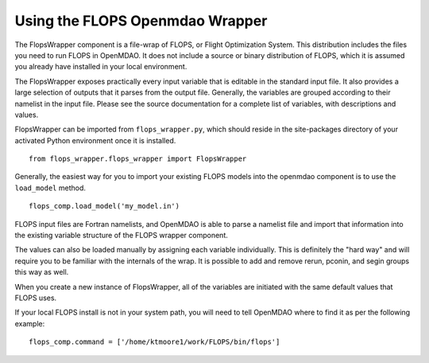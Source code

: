 
Using the FLOPS Openmdao Wrapper
================================

The FlopsWrapper component is a file-wrap of FLOPS, or Flight Optimization
System. This distribution includes the files you need to run FLOPS in
OpenMDAO. It does not include a source or binary distribution of FLOPS, which
it is assumed you already have installed in your local environment.

The FlopsWrapper exposes practically every input variable that is editable in
the standard input file. It also provides a large selection of outputs that it
parses from the output file. Generally, the variables are grouped according to
their namelist in the input file. Please see the source documentation for a
complete list of variables, with descriptions and values.

FlopsWrapper can be imported from ``flops_wrapper.py``, which should reside in the
site-packages directory of your activated Python environment once it is
installed.

::

    from flops_wrapper.flops_wrapper import FlopsWrapper

Generally, the easiest way for you to import your existing FLOPS models
into the openmdao component is to use the ``load_model`` method.

::

    flops_comp.load_model('my_model.in')
    
FLOPS input files are Fortran namelists, and OpenMDAO is able to parse a
namelist file and import that information into the existing variable
structure of the FLOPS wrapper component.

The values can also be loaded manually by assigning each variable
individually. This is definitely the "hard way" and will require you to be 
familiar with the internals of the wrap. It is possible to
add and remove rerun, pconin, and segin groups this way as well.

When you create a new instance of FlopsWrapper, all of the variables are
initiated with the same default values that FLOPS uses.

If your local FLOPS install is not in your system path, you will need
to tell OpenMDAO where to find it as per the following example:

::

    flops_comp.command = ['/home/ktmoore1/work/FLOPS/bin/flops']

    
